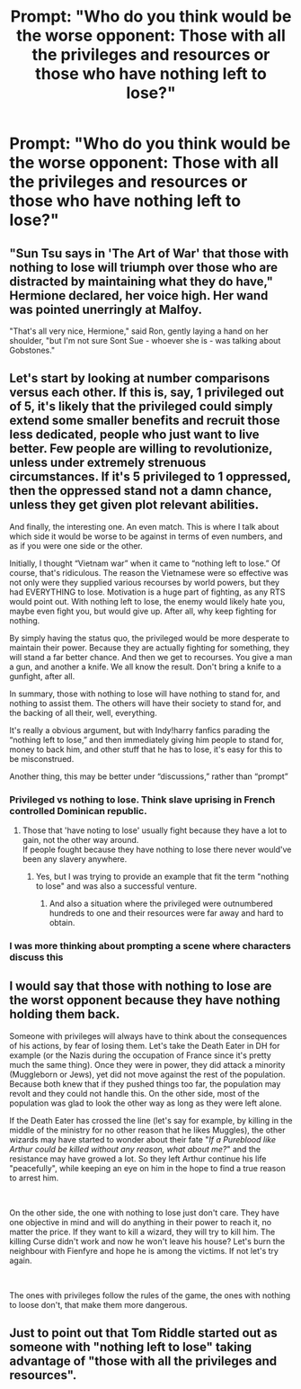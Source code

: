 #+TITLE: Prompt: "Who do you think would be the worse opponent: Those with all the privileges and resources or those who have nothing left to lose?"

* Prompt: "Who do you think would be the worse opponent: Those with all the privileges and resources or those who have nothing left to lose?"
:PROPERTIES:
:Author: 15_Redstones
:Score: 14
:DateUnix: 1563250785.0
:DateShort: 2019-Jul-16
:FlairText: Prompt
:END:

** "Sun Tsu says in 'The Art of War' that those with nothing to lose will triumph over those who are distracted by maintaining what they do have," Hermione declared, her voice high. Her wand was pointed unerringly at Malfoy.

"That's all very nice, Hermione," said Ron, gently laying a hand on her shoulder, "but I'm not sure Sont Sue - whoever she is - was talking about Gobstones."
:PROPERTIES:
:Author: ForwardDiscussion
:Score: 9
:DateUnix: 1563289096.0
:DateShort: 2019-Jul-16
:END:


** Let's start by looking at number comparisons versus each other. If this is, say, 1 privileged out of 5, it's likely that the privileged could simply extend some smaller benefits and recruit those less dedicated, people who just want to live better. Few people are willing to revolutionize, unless under extremely strenuous circumstances. If it's 5 privileged to 1 oppressed, then the oppressed stand not a damn chance, unless they get given plot relevant abilities.

And finally, the interesting one. An even match. This is where I talk about which side it would be worse to be against in terms of even numbers, and as if you were one side or the other.

Initially, I thought “Vietnam war” when it came to “nothing left to lose.” Of course, that's ridiculous. The reason the Vietnamese were so effective was not only were they supplied various recourses by world powers, but they had EVERYTHING to lose. Motivation is a huge part of fighting, as any RTS would point out. With nothing left to lose, the enemy would likely hate you, maybe even fight you, but would give up. After all, why keep fighting for nothing.

By simply having the status quo, the privileged would be more desperate to maintain their power. Because they are actually fighting for something, they will stand a far better chance. And then we get to recourses. You give a man a gun, and another a knife. We all know the result. Don't bring a knife to a gunfight, after all.

In summary, those with nothing to lose will have nothing to stand for, and nothing to assist them. The others will have their society to stand for, and the backing of all their, well, everything.

It's really a obvious argument, but with Indy!harry fanfics parading the “nothing left to lose,” and then immediately giving him people to stand for, money to back him, and other stuff that he has to lose, it's easy for this to be misconstrued.

Another thing, this may be better under “discussions,” rather than “prompt”
:PROPERTIES:
:Author: Spacezonez
:Score: 5
:DateUnix: 1563258416.0
:DateShort: 2019-Jul-16
:END:

*** Privileged vs nothing to lose. Think slave uprising in French controlled Dominican republic.
:PROPERTIES:
:Author: spellsongrisen
:Score: 3
:DateUnix: 1563259322.0
:DateShort: 2019-Jul-16
:END:

**** Those that 'have noting to lose' usually fight because they have a lot to gain, not the other way around.\\
If people fought because they have nothing to lose there never would've been any slavery anywhere.
:PROPERTIES:
:Author: Von_Usedom
:Score: 3
:DateUnix: 1563265386.0
:DateShort: 2019-Jul-16
:END:

***** Yes, but I was trying to provide an example that fit the term "nothing to lose" and was also a successful venture.
:PROPERTIES:
:Author: spellsongrisen
:Score: 1
:DateUnix: 1563268848.0
:DateShort: 2019-Jul-16
:END:

****** And also a situation where the privileged were outnumbered hundreds to one and their resources were far away and hard to obtain.
:PROPERTIES:
:Author: bananajam1234
:Score: 1
:DateUnix: 1563286805.0
:DateShort: 2019-Jul-16
:END:


*** I was more thinking about prompting a scene where characters discuss this
:PROPERTIES:
:Author: 15_Redstones
:Score: 2
:DateUnix: 1563261707.0
:DateShort: 2019-Jul-16
:END:


** I would say that those with nothing to lose are the worst opponent because they have nothing holding them back.

Someone with privileges will always have to think about the consequences of his actions, by fear of losing them. Let's take the Death Eater in DH for example (or the Nazis during the occupation of France since it's pretty much the same thing). Once they were in power, they did attack a minority (Muggleborn or Jews), yet did not move against the rest of the population. Because both knew that if they pushed things too far, the population may revolt and they could not handle this. On the other side, most of the population was glad to look the other way as long as they were left alone.

If the Death Eater has crossed the line (let's say for example, by killing in the middle of the ministry for no other reason that he likes Muggles), the other wizards may have started to wonder about their fate "/If a Pureblood like Arthur could be killed without any reason, what about me?/" and the resistance may have growed a lot. So they left Arthur continue his life "peacefully", while keeping an eye on him in the hope to find a true reason to arrest him.

​

On the other side, the one with nothing to lose just don't care. They have one objective in mind and will do anything in their power to reach it, no matter the price. If they want to kill a wizard, they will try to kill him. The killing Curse didn't work and now he won't leave his house? Let's burn the neighbour with Fienfyre and hope he is among the victims. If not let's try again.

​

The ones with privileges follow the rules of the game, the ones with nothing to loose don't, that make them more dangerous.
:PROPERTIES:
:Author: PlusMortgage
:Score: 2
:DateUnix: 1563269297.0
:DateShort: 2019-Jul-16
:END:


** Just to point out that Tom Riddle started out as someone with "nothing left to lose" taking advantage of "those with all the privileges and resources".
:PROPERTIES:
:Author: i_atent_ded
:Score: 1
:DateUnix: 1564810972.0
:DateShort: 2019-Aug-03
:END:

